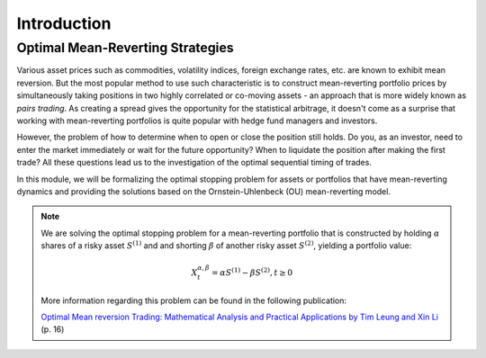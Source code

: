 .. _optimal_mean_reverting_strategies-introduction:

============
Introduction
============

Optimal Mean-Reverting Strategies
#################################

Various asset prices such as commodities,
volatility indices, foreign exchange rates, etc. are known to exhibit mean reversion. But the most popular method
to use such characteristic is to construct mean-reverting portfolio prices by simultaneously taking positions in two highly correlated or co-moving
assets - an approach that is more widely known as *pairs trading*. As creating a spread gives the opportunity for the
statistical arbitrage, it doesn't come as a surprise that working with mean-reverting portfolios is quite popular
with hedge fund managers and investors.

However, the problem of how to determine when to open or close the position still holds. Do you, as an
investor, need to enter the market immediately or wait for the future opportunity? When to liquidate the position
after making the first trade? All these questions lead us to the investigation of the optimal sequential timing
of trades.

In this module, we will be formalizing the optimal stopping problem for assets or portfolios that have mean-reverting
dynamics and providing the solutions based on the Ornstein-Uhlenbeck (OU) mean-reverting model.

.. note::
   We are solving the optimal stopping problem for a mean-reverting portfolio that is constructed by holding :math:`\alpha`
   shares of a risky asset :math:`S^{(1)}` and and shorting :math:`\beta` of another risky asset :math:`S^{(2)}`,
   yielding a portfolio value:

   .. math::
      X_t^{\alpha,\beta} = \alpha S^{(1)} - \beta S^{(2)}, t \geq 0

   More information regarding this problem can be found in the following publication:

   `Optimal Mean reversion Trading: Mathematical Analysis and Practical Applications by Tim Leung and Xin Li <https://www.amazon.com/Optimal-Mean-Reversion-Trading-Mathematical/dp/9814725919>`_ (p. 16)
